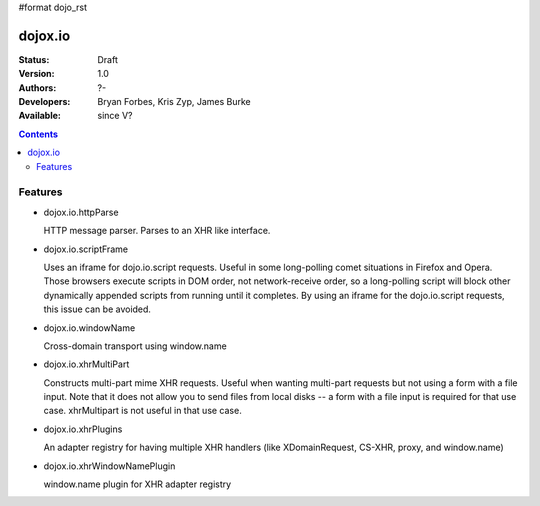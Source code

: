 #format dojo_rst

dojox.io
========

:Status: Draft
:Version: 1.0
:Authors: ?-
:Developers: Bryan Forbes, Kris Zyp, James Burke
:Available: since V?

.. contents::
    :depth: 2

========
Features
========

* dojox.io.httpParse

  HTTP message parser. Parses to an XHR like interface.


* dojox.io.scriptFrame

  Uses an iframe for dojo.io.script requests. Useful in some long-polling comet situations in Firefox and Opera. Those browsers execute scripts in DOM order, not network-receive order, so a long-polling script will block other dynamically appended scripts from running until it completes. By using an iframe for the dojo.io.script requests, this issue can be avoided.

* dojox.io.windowName

  Cross-domain transport using window.name

* dojox.io.xhrMultiPart

  Constructs multi-part mime XHR requests. Useful when wanting multi-part requests but not using a form with a file input. Note that it does not allow you to send files from local disks -- a form with a file input is required for that use case. xhrMultipart is not useful in that use case.

* dojox.io.xhrPlugins

  An adapter registry for having multiple XHR handlers (like XDomainRequest, CS-XHR, proxy, and window.name)

* dojox.io.xhrWindowNamePlugin

  window.name plugin for XHR adapter registry
